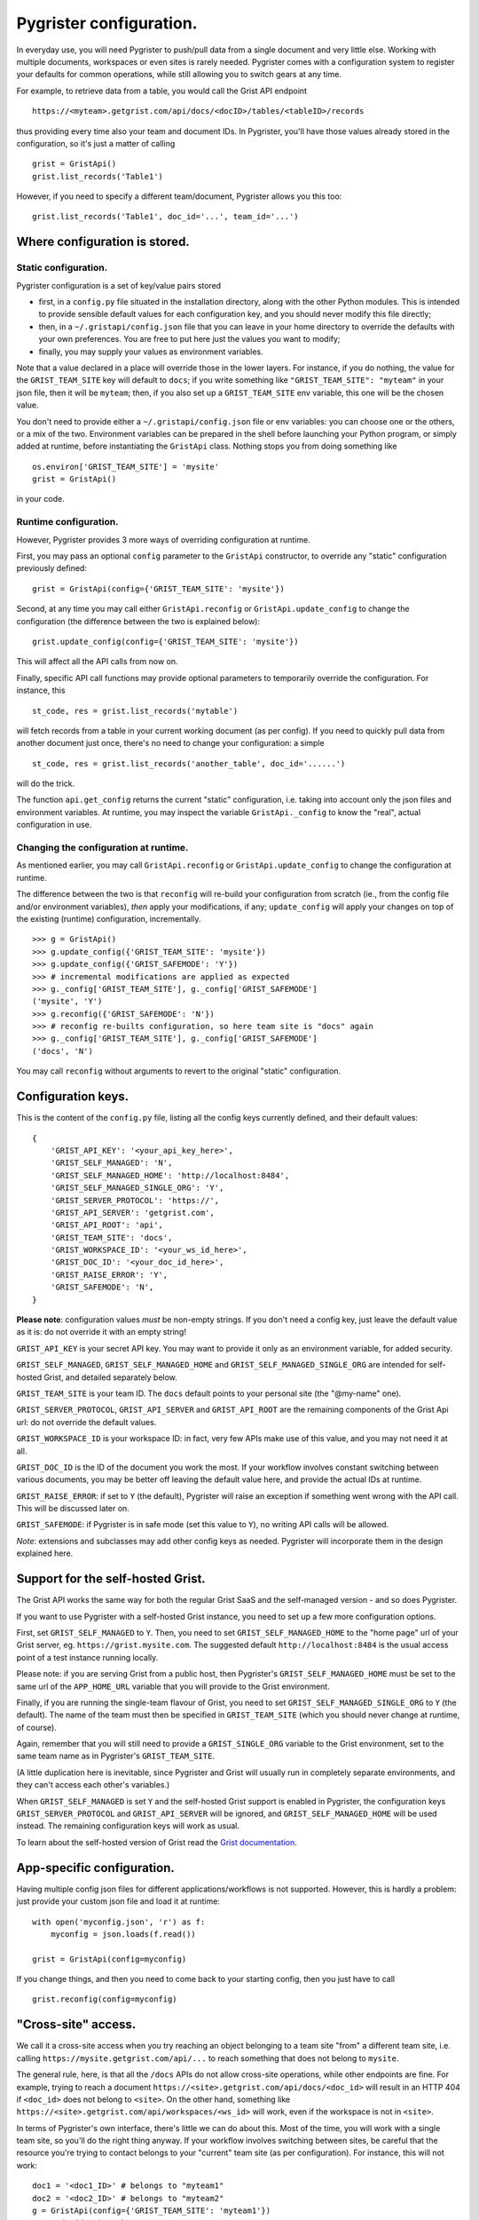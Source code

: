 Pygrister configuration.
========================

In everyday use, you will need Pygrister to push/pull data from a single 
document and very little else. Working with multiple documents, workspaces 
or even sites is rarely needed. Pygrister comes with a configuration system 
to register your defaults for common operations, while still allowing you to 
switch gears at any time. 

For example, to retrieve data from a table, you would call the Grist API 
endpoint ::

    https://<myteam>.getgrist.com/api/docs/<docID>/tables/<tableID>/records

thus providing every time also your team and document IDs. In Pygrister, you'll 
have those values already stored in the configuration, so it's just a matter 
of calling ::

    grist = GristApi()
    grist.list_records('Table1')

However, if you need to specify a different team/document, Pygrister 
allows you this too::

    grist.list_records('Table1', doc_id='...', team_id='...')


Where configuration is stored.
------------------------------

Static configuration.
^^^^^^^^^^^^^^^^^^^^^

Pygrister configuration is a set of key/value pairs stored

- first, in a ``config.py`` file situated in the installation directory, 
  along with the other Python modules. This is intended to provide sensible 
  default values for each configuration key, and you should never modify this 
  file directly;
- then, in a ``~/.gristapi/config.json`` file that you can leave in your home 
  directory to override the defaults with your own preferences. You are free 
  to put here just the values you want to modify;
- finally, you may supply your values as environment variables.

Note that a value declared in a place will override those in the lower 
layers. For instance, if you do nothing, the value for the ``GRIST_TEAM_SITE`` 
key will default to ``docs``; if you write something like 
``"GRIST_TEAM_SITE": "myteam"`` in your json file, then it will be ``myteam``; 
then, if you also set up a ``GRIST_TEAM_SITE`` env variable, this one will be 
the chosen value. 

You don't need to provide either a ``~/.gristapi/config.json`` file or env 
variables: you can choose one or the others, or a mix of the two. Environment 
variables can be prepared in the shell before launching your Python program, 
or simply added at runtime, before instantiating the ``GristApi`` class. 
Nothing stops you from doing something like ::

    os.environ['GRIST_TEAM_SITE'] = 'mysite'
    grist = GristApi()

in your code. 

Runtime configuration.
^^^^^^^^^^^^^^^^^^^^^^

However, Pygrister provides 3 more ways of overriding configuration at runtime. 

First, you may pass an optional ``config`` parameter to the ``GristApi`` 
constructor, to override any "static" configuration previously defined::

    grist = GristApi(config={'GRIST_TEAM_SITE': 'mysite'})

Second, at any time you may call either ``GristApi.reconfig`` or 
``GristApi.update_config`` to change the configuration (the difference 
between the two is explained below)::

    grist.update_config(config={'GRIST_TEAM_SITE': 'mysite'})

This will affect all the API calls from now on. 

Finally, specific API call functions may provide optional parameters to 
temporarily override the configuration. For instance, this ::

    st_code, res = grist.list_records('mytable')

will fetch records from a table in your current working document (as per config). 
If you need to quickly pull data from another document just once, there's no 
need to change your configuration: a simple ::

    st_code, res = grist.list_records('another_table', doc_id='......')

will do the trick. 

The function ``api.get_config`` returns the current "static" configuration, 
i.e. taking into account only the json files and environment variables. At 
runtime, you may inspect the variable ``GristApi._config`` to know the "real", 
actual configuration in use. 

Changing the configuration at runtime.
^^^^^^^^^^^^^^^^^^^^^^^^^^^^^^^^^^^^^^

As mentioned earlier, you may call ``GristApi.reconfig`` or 
``GristApi.update_config`` to change the configuration at runtime. 

The difference between the two is that ``reconfig`` will re-build your 
configuration from scratch (ie., from the config file and/or environment 
variables), *then* apply your modifications, if any; ``update_config`` 
will apply your changes on top of the existing (runtime) configuration, 
incrementally. ::

    >>> g = GristApi()
    >>> g.update_config({'GRIST_TEAM_SITE': 'mysite'})
    >>> g.update_config({'GRIST_SAFEMODE': 'Y'})
    >>> # incremental modifications are applied as expected
    >>> g._config['GRIST_TEAM_SITE'], g._config['GRIST_SAFEMODE']
    ('mysite', 'Y')
    >>> g.reconfig({'GRIST_SAFEMODE': 'N'})
    >>> # reconfig re-builts configuration, so here team site is "docs" again
    >>> g._config['GRIST_TEAM_SITE'], g._config['GRIST_SAFEMODE']
    ('docs', 'N')

You may call ``reconfig`` without arguments to revert to the original "static" 
configuration.

Configuration keys.
-------------------

This is the content of the ``config.py`` file, listing all the config keys 
currently defined, and their default values::

    {
        'GRIST_API_KEY': '<your_api_key_here>',
        'GRIST_SELF_MANAGED': 'N',
        'GRIST_SELF_MANAGED_HOME': 'http://localhost:8484',
        'GRIST_SELF_MANAGED_SINGLE_ORG': 'Y',
        'GRIST_SERVER_PROTOCOL': 'https://',
        'GRIST_API_SERVER': 'getgrist.com',
        'GRIST_API_ROOT': 'api',
        'GRIST_TEAM_SITE': 'docs',
        'GRIST_WORKSPACE_ID': '<your_ws_id_here>',
        'GRIST_DOC_ID': '<your_doc_id_here>',
        'GRIST_RAISE_ERROR': 'Y',
        'GRIST_SAFEMODE': 'N',
    }

**Please note**: configuration values *must* be non-empty strings. If you 
don't need a config key, just leave the default value as it is: do not 
override it with an empty string!

``GRIST_API_KEY`` is your secret API key. You may want to provide it only 
as an environment variable, for added security.

``GRIST_SELF_MANAGED``, ``GRIST_SELF_MANAGED_HOME`` and 
``GRIST_SELF_MANAGED_SINGLE_ORG`` are intended for self-hosted Grist, and 
detailed separately below. 

``GRIST_TEAM_SITE`` is your team ID. The ``docs`` default points to your 
personal site (the "@my-name" one). 

``GRIST_SERVER_PROTOCOL``, ``GRIST_API_SERVER`` and ``GRIST_API_ROOT`` 
are the remaining components of the Grist Api url: do not override the 
default values. 

``GRIST_WORKSPACE_ID`` is your workspace ID: in fact, very few APIs make use 
of this value, and you may not need it at all. 

``GRIST_DOC_ID`` is the ID of the document you work the most. If your workflow 
involves constant switching between various documents, you may be better off 
leaving the default value here, and provide the actual IDs at runtime. 

``GRIST_RAISE_ERROR``: if set to ``Y`` (the default), Pygrister will raise an 
exception if something went wrong with the API call. This will be discussed later 
on. 

``GRIST_SAFEMODE``: if Pygrister is in safe mode (set this value to ``Y``), 
no writing API calls will be allowed. 

*Note*: extensions and subclasses may add other config keys as needed. 
Pygrister will incorporate them in the design explained here.

Support for the self-hosted Grist.
----------------------------------

The Grist API works the same way for both the regular Grist SaaS and the 
self-managed version - and so does Pygrister. 

If you want to use Pygrister with a self-hosted Grist instance, you need to 
set up a few more configuration options. 

First, set ``GRIST_SELF_MANAGED`` to ``Y``. Then, you need to set 
``GRIST_SELF_MANAGED_HOME`` to the "home page" url of your Grist server, eg. 
``https://grist.mysite.com``. The suggested default ``http://localhost:8484`` 
is the usual access point of a test instance running locally. 

Please note: if you are serving Grist from a public host, then Pygrister's 
``GRIST_SELF_MANAGED_HOME`` must be set to the same url of the ``APP_HOME_URL`` 
variable that you will provide to the Grist environment. 

Finally, if you are running the single-team flavour of Grist, you need to 
set ``GRIST_SELF_MANAGED_SINGLE_ORG`` to ``Y`` (the default). The name of 
the team must then be specified in ``GRIST_TEAM_SITE`` (which you should never 
change at runtime, of course).

Again, remember that you will still need to provide a ``GRIST_SINGLE_ORG`` 
variable to the Grist environment, set to the same team name as in Pygrister's 
``GRIST_TEAM_SITE``.

(A little duplication here is inevitable, since Pygrister and Grist 
will usually run in completely separate environments, and they can't access 
each other's variables.)

When ``GRIST_SELF_MANAGED`` is set ``Y`` and the self-hosted Grist support is 
enabled in Pygrister, the configuration keys ``GRIST_SERVER_PROTOCOL`` and 
``GRIST_API_SERVER`` will be ignored, and ``GRIST_SELF_MANAGED_HOME`` 
will be used instead. The remaining configuration keys will work as usual. 

To learn about the self-hosted version of Grist read the 
`Grist documentation <https://support.getgrist.com/self-managed>`_.

App-specific configuration.
---------------------------

Having multiple config json files for different applications/workflows is not 
supported. However, this is hardly a problem: just provide your custom json 
file and load it at runtime::

    with open('myconfig.json', 'r') as f:
        myconfig = json.loads(f.read())
    
    grist = GristApi(config=myconfig)

If you change things, and then you need to come back to your starting config, 
then you just have to call ::

    grist.reconfig(config=myconfig)


"Cross-site" access.
--------------------

We call it a cross-site access when you try reaching an object belonging to a 
team site "from" a different team site, i.e. calling 
``https://mysite.getgrist.com/api/...`` to reach something that does not belong 
to ``mysite``. 

The general rule, here, is that all the ``/docs`` APIs do not allow cross-site 
operations, while other endpoints are fine. For example, trying to reach a 
document ``https://<site>.getgrist.com/api/docs/<doc_id>`` will result in an 
HTTP 404 if ``<doc_id>`` does not belong to ``<site>``. On the other hand, 
something like ``https://<site>.getgrist.com/api/workspaces/<ws_id>`` will work, 
even if the workspace is not in ``<site>``. 

In terms of Pygrister's own interface, there's little we can do about this. 
Most of the time, you will work with a single team site, so you'll do the 
right thing anyway. If your workflow involves switching between sites, be 
careful that the resource you're trying to contact belongs to your "current" 
team site (as per configuration). For instance, this will not work::

    doc1 = '<doc1_ID>' # belongs to "myteam1"
    doc2 = '<doc2_ID>' # belongs to "myteam2"
    g = GristApi(config={'GRIST_TEAM_SITE': 'myteam1'})
    g.see_doc(doc1) # ok
    g.see_doc(doc2) # HTTP 404

In such cases, it is always better to pass the arguments explicitly, 
to avoid confusion::

    g.see_doc(doc1, team_id='myteam1')
    g.see_doc(doc2, team_id='myteam2')

